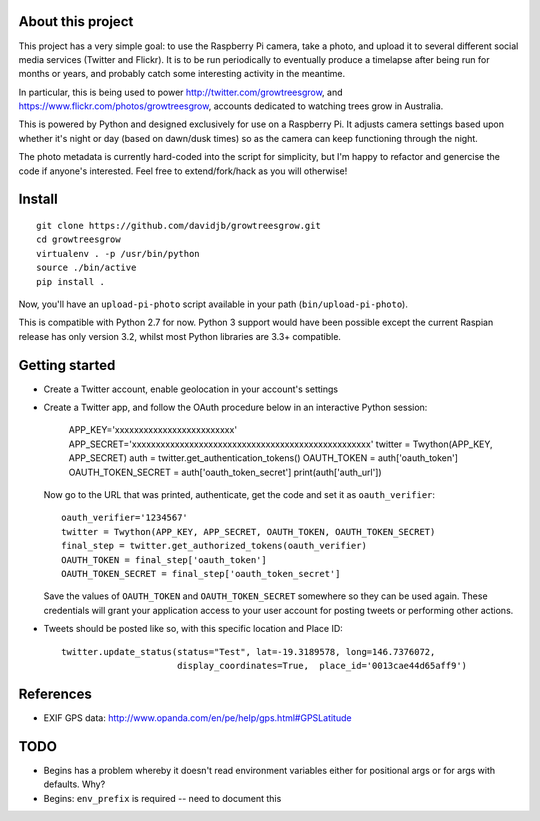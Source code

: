 About this project
==================

This project has a very simple goal: to use the Raspberry Pi camera, take a
photo, and upload it to several different social media services (Twitter and
Flickr).  It is to be run periodically to eventually produce a timelapse after
being run for months or years, and probably catch some interesting activity
in the meantime.

In particular, this is being used to power http://twitter.com/growtreesgrow,
and https://www.flickr.com/photos/growtreesgrow, accounts dedicated to
watching trees grow in Australia.

This is powered by Python and designed exclusively for use on a Raspberry Pi.
It adjusts camera settings based upon whether it's night or day (based on
dawn/dusk times) so as the camera can keep functioning through the night.

The photo metadata is currently hard-coded into the script for simplicity, 
but I'm happy to refactor and genercise the code if anyone's interested.
Feel free to extend/fork/hack as you will otherwise!

Install
=======

::

    git clone https://github.com/davidjb/growtreesgrow.git
    cd growtreesgrow
    virtualenv . -p /usr/bin/python
    source ./bin/active
    pip install .

Now, you'll have an ``upload-pi-photo`` script available in your path (``bin/upload-pi-photo``).

This is compatible with Python 2.7 for now.  Python 3 support would have been possible except
the current Raspian release has only version 3.2, whilst most Python libraries are
3.3+ compatible.

Getting started
===============

* Create a Twitter account, enable geolocation in your account's settings

* Create a Twitter app, and follow the OAuth procedure below in an interactive
  Python session:

      APP_KEY='xxxxxxxxxxxxxxxxxxxxxxxxx'
      APP_SECRET='xxxxxxxxxxxxxxxxxxxxxxxxxxxxxxxxxxxxxxxxxxxxxxxxxx'
      twitter = Twython(APP_KEY, APP_SECRET)
      auth = twitter.get_authentication_tokens()
      OAUTH_TOKEN = auth['oauth_token']
      OAUTH_TOKEN_SECRET = auth['oauth_token_secret']
      print(auth['auth_url'])

  Now go to the URL that was printed, authenticate, get the code and set it as
  ``oauth_verifier``::

      oauth_verifier='1234567'
      twitter = Twython(APP_KEY, APP_SECRET, OAUTH_TOKEN, OAUTH_TOKEN_SECRET)
      final_step = twitter.get_authorized_tokens(oauth_verifier)
      OAUTH_TOKEN = final_step['oauth_token']
      OAUTH_TOKEN_SECRET = final_step['oauth_token_secret']

  Save the values of ``OAUTH_TOKEN`` and ``OAUTH_TOKEN_SECRET`` somewhere so they
  can be used again.  These credentials will grant your application access to your
  user account for posting tweets or performing other actions.

* Tweets should be posted like so, with this specific location and Place ID::

      twitter.update_status(status="Test", lat=-19.3189578, long=146.7376072,
                            display_coordinates=True,  place_id='0013cae44d65aff9')
References
==========

* EXIF GPS data: http://www.opanda.com/en/pe/help/gps.html#GPSLatitude

TODO
====

* Begins has a problem whereby it doesn't read environment variables 
  either for positional args or for args with defaults.  Why?

* Begins: ``env_prefix`` is required -- need to document this
